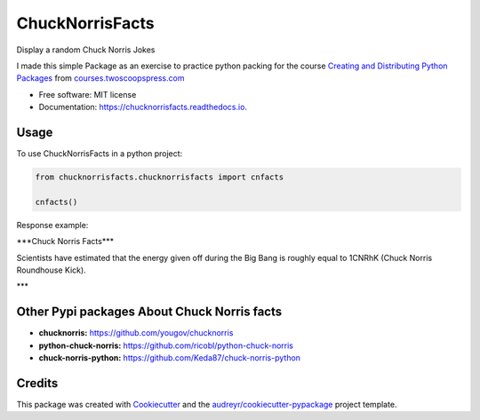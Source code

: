 ================
ChuckNorrisFacts
================
.. image:: https://img.shields.io/pypi/v/chucknorrisfacts.svg
        :target: https://pypi.python.org/pypi/chucknorrisfacts

.. image:: https://img.shields.io/travis/JoseRZapata/chucknorrisfacts.svg
        :target: https://travis-ci.org/JoseRZapata/chucknorrisfacts

.. image:: https://readthedocs.org/projects/chucknorrisfacts/badge/?version=latest
        :target: https://chucknorrisfacts.readthedocs.io/en/latest/?badge=latest
        :alt: Documentation Status

Display a random Chuck Norris Jokes

I made this simple Package as an exercise to practice python packing for the course
`Creating and Distributing Python Packages <https://courses.twoscoopspress.com/courses/creating-and-distributing-python-packages>`_
from `courses.twoscoopspress.com <https://courses.twoscoopspress.com>`_

* Free software: MIT license
* Documentation: https://chucknorrisfacts.readthedocs.io.

Usage
------
To use ChuckNorrisFacts in a python project:

.. code:: python

    from chucknorrisfacts.chucknorrisfacts import cnfacts

    cnfacts()

Response example:

\***Chuck Norris Facts***

Scientists have estimated that the energy given off during the Big Bang is roughly equal to 1CNRhK (Chuck Norris Roundhouse Kick).

\***


Other Pypi packages About Chuck Norris facts
--------------------------------------------
* **chucknorris:** https://github.com/yougov/chucknorris
* **python-chuck-norris:** https://github.com/ricobl/python-chuck-norris
* **chuck-norris-python:** https://github.com/Keda87/chuck-norris-python


Credits
-------

This package was created with Cookiecutter_ and the `audreyr/cookiecutter-pypackage`_ project template.

.. _Cookiecutter: https://github.com/audreyr/cookiecutter
.. _`audreyr/cookiecutter-pypackage`: https://github.com/audreyr/cookiecutter-pypackage

